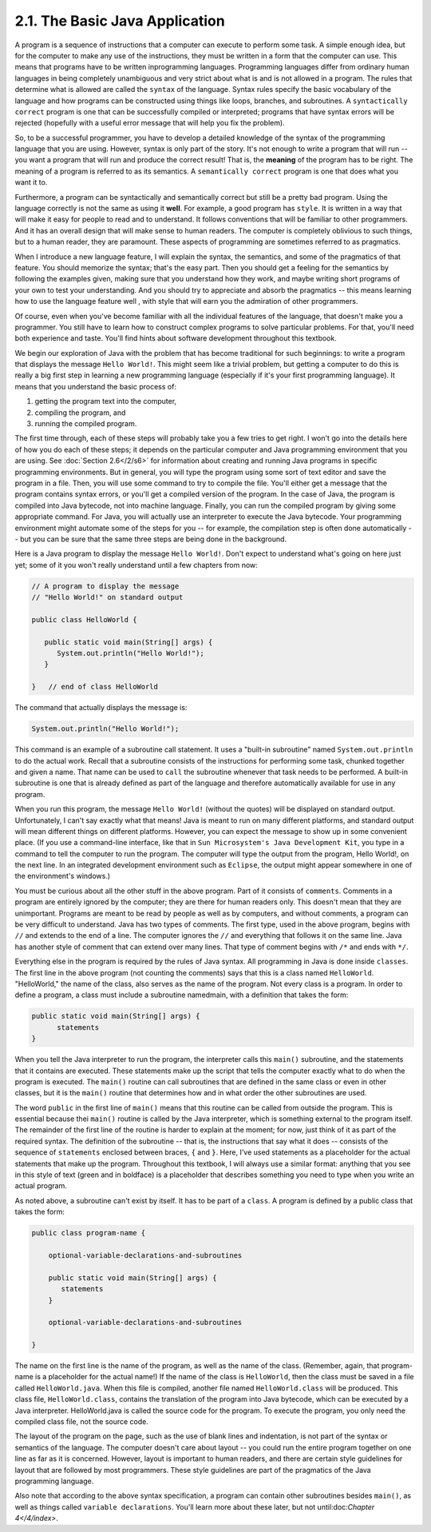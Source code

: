 
2.1. The Basic Java Application
-------------------------------


A program is a sequence of instructions that a computer can execute to
perform some task. A simple enough idea, but for the computer to make
any use of the instructions, they must be written in a form that the
computer can use. This means that programs have to be written
inprogramming languages. Programming languages differ from ordinary
human languages in being completely unambiguous and very strict about
what is and is not allowed in a program. The rules that determine what
is allowed are called the ``syntax`` of the language. Syntax rules specify
the basic vocabulary of the language and how programs can be
constructed using things like loops, branches, and subroutines. A
``syntactically correct`` program is one that can be successfully compiled
or interpreted; programs that have syntax errors will be rejected
(hopefully with a useful error message that will help you fix the
problem).

So, to be a successful programmer, you have to develop a detailed
knowledge of the syntax of the programming language that you are
using. However, syntax is only part of the story. It's not enough to
write a program that will run -- you want a program that will run and
produce the correct result! That is, the **meaning** of the program
has to be right. The meaning of a program is referred to as its
semantics. A ``semantically correct`` program is one that does what you
want it to.

Furthermore, a program can be syntactically and semantically correct
but still be a pretty bad program. Using the language correctly is not
the same as using it **well**. For example, a good program has
``style``. It is written in a way that will make it easy for people to
read and to understand. It follows conventions that will be familiar
to other programmers. And it has an overall design that will make
sense to human readers. The computer is completely oblivious to such
things, but to a human reader, they are paramount. These aspects of
programming are sometimes referred to as pragmatics.

When I introduce a new language feature, I will explain the syntax,
the semantics, and some of the pragmatics of that feature. You should
memorize the syntax; that's the easy part. Then you should get a
feeling for the semantics by following the examples given, making sure
that you understand how they work, and maybe writing short programs of
your own to test your understanding. And you should try to appreciate
and absorb the pragmatics -- this means learning how to use the
language feature well , with style that will earn you the admiration
of other programmers.

Of course, even when you've become familiar with all the individual
features of the language, that doesn't make you a programmer. You
still have to learn how to construct complex programs to solve
particular problems. For that, you'll need both experience and taste.
You'll find hints about software development throughout this textbook.



We begin our exploration of Java with the problem that has become
traditional for such beginnings: to write a program that displays the
message ``Hello World!``. This might seem like a trivial problem, but
getting a computer to do this is really a big first step in learning a
new programming language (especially if it's your first programming
language). It means that you understand the basic process of:


#. getting the program text into the computer,
#. compiling the program, and
#. running the compiled program.


The first time through, each of these steps will probably take you a
few tries to get right. I won't go into the details here of how you do
each of these steps; it depends on the particular computer and Java
programming environment that you are using. See :doc:`Section 2.6</2/s6>` for
information about creating and running Java programs in specific
programming environments. But in general, you will type the program
using some sort of text editor and save the program in a file. Then,
you will use some command to try to compile the file. You'll either
get a message that the program contains syntax errors, or you'll get a
compiled version of the program. In the case of Java, the program is
compiled into Java bytecode, not into machine language. Finally, you
can run the compiled program by giving some appropriate command. For
Java, you will actually use an interpreter to execute the Java
bytecode. Your programming environment might automate some of the
steps for you -- for example, the compilation step is often done
automatically -- but you can be sure that the same three steps are
being done in the background.

Here is a Java program to display the message ``Hello World!``. Don't
expect to understand what's going on here just yet; some of it you
won't really understand until a few chapters from now:


.. code-block:: java

    // A program to display the message
    // "Hello World!" on standard output
    
    public class HelloWorld {
     
       public static void main(String[] args) {
          System.out.println("Hello World!");
       }
          
    }   // end of class HelloWorld


The command that actually displays the message is:


.. code-block:: java

    System.out.println("Hello World!");


This command is an example of a subroutine call statement. It uses a
"built-in subroutine" named ``System.out.println`` to do the actual work.
Recall that a subroutine consists of the instructions for performing
some task, chunked together and given a name. That name can be used to
``call`` the subroutine whenever that task needs to be performed. A
built-in subroutine is one that is already defined as part of the
language and therefore automatically available for use in any program.

When you run this program, the message ``Hello World!`` (without the
quotes) will be displayed on standard output. Unfortunately, I can't
say exactly what that means! Java is meant to run on many different
platforms, and standard output will mean different things on different
platforms. However, you can expect the message to show up in some
convenient place. (If you use a command-line interface, like that in
``Sun Microsystem's Java Development Kit``, you type in a command to tell
the computer to run the program. The computer will type the output
from the program, Hello World!, on the next line. In an integrated
development environment such as ``Eclipse``, the output might appear
somewhere in one of the environment's windows.)

You must be curious about all the other stuff in the above program.
Part of it consists of ``comments``. Comments in a program are entirely
ignored by the computer; they are there for human readers only. This
doesn't mean that they are unimportant. Programs are meant to be read
by people as well as by computers, and without comments, a program can
be very difficult to understand. Java has two types of comments. The
first type, used in the above program, begins with ``//`` and extends to
the end of a line. The computer ignores the ``//`` and everything that
follows it on the same line. Java has another style of comment that
can extend over many lines. That type of comment begins with ``/*`` and
ends with ``*/``.

Everything else in the program is required by the rules of Java
syntax. All programming in Java is done inside ``classes``. The first
line in the above program (not counting the comments) says that this
is a class named ``HelloWorld``. "HelloWorld," the name of the class, also
serves as the name of the program. Not every class is a program. In
order to define a program, a class must include a subroutine
namedmain, with a definition that takes the form:


.. code-block:: java

    public static void main(String[] args) {
          statements
    }


When you tell the Java interpreter to run the program, the interpreter
calls this ``main()`` subroutine, and the statements that it contains are
executed. These statements make up the script that tells the computer
exactly what to do when the program is executed. The ``main()`` routine
can call subroutines that are defined in the same class or even in
other classes, but it is the ``main()`` routine that determines how and in
what order the other subroutines are used.

The word ``public`` in the first line of ``main()`` means that this routine
can be called from outside the program. This is essential because
thei ``main()`` routine is called by the Java interpreter, which is
something external to the program itself. The remainder of the first
line of the routine is harder to explain at the moment; for now, just
think of it as part of the required syntax. The definition of the
subroutine -- that is, the instructions that say what it does --
consists of the sequence of ``statements`` enclosed between braces, ``{``
and ``}``. Here, I've used statements as a placeholder for the actual
statements that make up the program. Throughout this textbook, I will
always use a similar format: anything that you see in this style of
text (green and in boldface) is a placeholder that describes something
you need to type when you write an actual program.

As noted above, a subroutine can't exist by itself. It has to be part
of a ``class``. A program is defined by a public class that takes the
form:


.. code-block:: java

    public class program-name {
    
        optional-variable-declarations-and-subroutines
        
        public static void main(String[] args) {
           statements
        }
        
        optional-variable-declarations-and-subroutines
    
    }


The name on the first line is the name of the program, as well as the
name of the class. (Remember, again, that program-name is a
placeholder for the actual name!) If the name of the class is
``HelloWorld``, then the class must be saved in a file called
``HelloWorld.java``. When this file is compiled, another file named
``HelloWorld.class`` will be produced. This class file, ``HelloWorld.class``,
contains the translation of the program into Java bytecode, which can
be executed by a Java interpreter. HelloWorld.java is called the
source code for the program. To execute the program, you only need the
compiled class file, not the source code.

The layout of the program on the page, such as the use of blank lines
and indentation, is not part of the syntax or semantics of the
language. The computer doesn't care about layout -- you could run the
entire program together on one line as far as it is concerned.
However, layout is important to human readers, and there are certain
style guidelines for layout that are followed by most programmers.
These style guidelines are part of the pragmatics of the Java
programming language.

Also note that according to the above syntax specification, a program
can contain other subroutines besides ``main()``, as well as things called
``variable declarations``. You'll learn more about these later, but not
until:doc:`Chapter 4</4/index>`.



